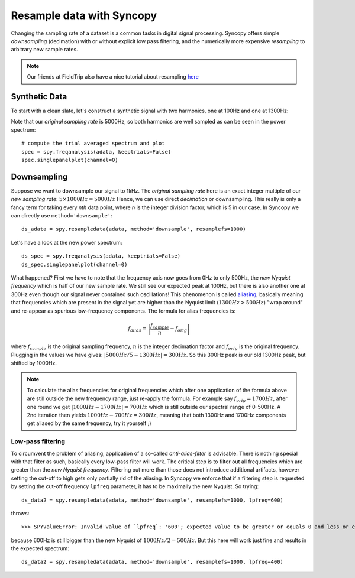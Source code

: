 Resample data with Syncopy
==========================

Changing the sampling rate of a dataset is a common tasks in digital signal processing. Syncopy offers simple *downsampling* (decimation) with or without explicit low pass filtering, and the numerically more expensive *resampling* to arbitrary new sample rates.

.. Note::
   Our friends at FieldTrip also have a nice tutorial about resampling `here <https://www.fieldtriptoolbox.org/faq/resampling_lowpassfilter>`_

Synthetic Data
--------------

To start with a clean slate, let's construct a synthetic signal with two harmonics,
one at 100Hz and one at 1300Hz:

.. code-block:: python
    :linenos:

    # Import package
    import syncopy as spy
    from syncopy.tests import synth_data

    # basic dataset properties
    nTrials = 20
    samplerate = 5000  # in Hz

    # add a harmonic with 100Hz
    adata = synth_data.harmonic(nTrials, freq=100, samplerate=samplerate)

    # add another harmonic with 1300Hz
    adata += synth_data.harmonic(nTrials, freq=1300, samplerate=samplerate)

Note that our *original sampling rate* is 5000Hz, so both harmonics are well sampled as can be seen in the power spectrum::

  # compute the trial averaged spectrum and plot
  spec = spy.freqanalysis(adata, keeptrials=False)
  spec.singlepanelplot(channel=0)

.. image:: res_orig_spec.png

Downsampling
------------

Suppose we want to downsample our signal to 1kHz. The *original sampling rate* here is an exact integer multiple of our *new sampling rate*: :math:`5 \times 1000Hz = 5000Hz` Hence, we can use direct *decimation* or downsampling. This really is only a fancy term for taking every `nth` data point, where `n` is the integer division factor, which is 5 in our case. In Syncopy we can directly use ``method='downsample'``::

  ds_adata = spy.resampledata(adata, method='downsample', resamplefs=1000)

Let's have a look at the new power spectrum::
  
  ds_spec = spy.freqanalysis(adata, keeptrials=False)
  ds_spec.singlepanelplot(channel=0)

.. image:: res_ds_spec.png

What happened? First we have to note that the frequency axis now goes from 0Hz to only 500Hz, the *new Nyquist frequency* which is half of our new sample rate. We still see our expected peak at 100Hz, but there is also another one at 300Hz even though our signal never contained such oscillations! This phenomenon is called `aliasing <https://en.wikipedia.org/wiki/Aliasing>`_, basically meaning that frequencies which are present in the signal yet are higher than the Nyquist limit (:math:`1300 Hz > 500Hz`) "wrap around" and re-appear as spurious low-frequency components. The formula for alias frequencies is:

.. math::

   f_{alias} = \left |\frac{f_{sample}}{n} - f_{orig}\right | 

where :math:`f_{sample}` is the original sampling frequency, :math:`n` is the integer decimation factor and :math:`f_{orig}` is the original frequency. Plugging in the values we have gives: :math:`|5000Hz / 5 - 1300Hz| = 300Hz`. So this 300Hz peak is our old 1300Hz peak, but shifted by 1000Hz.

.. note::
   To calculate the alias frequencies for original frequencies which after one application of the formula above are still outside the new frequency range, just re-apply the formula. For example say :math:`f_{orig} = 1700Hz`, after one round we get :math:`|1000Hz - 1700Hz| = 700Hz` which is still outside our spectral range of 0-500Hz. A 2nd iteration then yields :math:`1000Hz - 700Hz = 300Hz`, meaning that both 1300Hz and 1700Hz components get aliased by the same frequency, try it yourself ;)

Low-pass filtering
^^^^^^^^^^^^^^^^^^

To circumvent the problem of aliasing, application of a so-called *anti-alias-filter* is advisable. There is nothing special with that filter as such, basically every low-pass filter will work. The critical step is to filter out all frequencies which are greater than the *new Nyquist frequency*. Filtering out more than those does not introduce additional artifacts, however setting the cut-off to high gets only partially rid of the aliasing. In Syncopy we enforce that if a filtering step is requested by setting the cut-off frequency ``lpfreq`` parameter, it has to be maximally the new Nyquist. So trying::

  ds_data2 = spy.resampledata(adata, method='downsample', resamplefs=1000, lpfreq=600)

throws::

  >>> SPYValueError: Invalid value of `lpfreq`: '600'; expected value to be greater or equals 0 and less or equals 500.0
  
because 600Hz is still bigger than the new Nyquist of :math:`1000Hz / 2 = 500Hz`. But this here will work just fine and results in the expected spectrum::

  ds_data2 = spy.resampledata(adata, method='downsample', resamplefs=1000, lpfreq=400)
  
